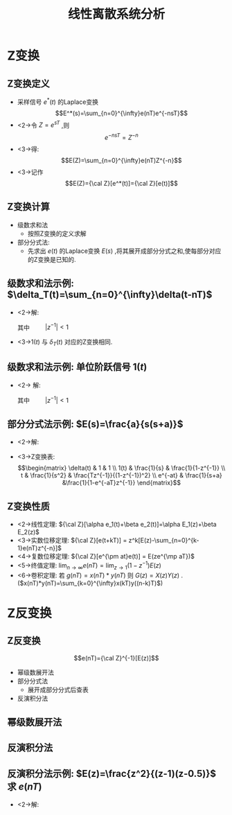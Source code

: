 # #+LaTeX_CLASS:  article
#+LATEX_HEADER: \usepackage{etex}
#+LATEX_HEADER: \usepackage{amsmath}
#+LATEX_HEADER: \usepackage[usenames]{color}
#+LATEX_HEADER: \usepackage{pstricks}
#+LATEX_HEADER: \usepackage{pgfplots}
#+LATEX_HEADER: \pgfplotsset{compat=1.8}
#+LATEX_HEADER: \usepackage{tikz}
#+LATEX_HEADER: \usepackage[europeanresistors,americaninductors]{circuitikz}
#+LATEX_HEADER: \usepackage{colortbl}
#+LATEX_HEADER: \usepackage{yfonts}
#+LATEX_HEADER: \usetikzlibrary{shapes,arrows}
#+LATEX_HEADER: \usetikzlibrary{positioning}
#+LATEX_HEADER: \usetikzlibrary{arrows,shapes}
#+LATEX_HEADER: \usetikzlibrary{intersections}
#+LATEX_HEADER: \usetikzlibrary{calc,patterns,decorations.pathmorphing,decorations.markings}
#+LATEX_HEADER: \usepackage[BoldFont,SlantFont,CJKchecksingle]{xeCJK}
#+LATEX_HEADER: \xeCJKsetup{CJKglue=\hspace{0pt plus .08 \baselineskip }}
#+LATEX_HEADER: \setCJKmainfont[BoldFont=Evermore Hei]{Evermore Kai}
#+LATEX_HEADER: \setCJKmonofont{Evermore Kai}

#+LATEX_HEADER: \usepackage{pst-node}
#+LATEX_HEADER: \usepackage{pst-plot}
#+LATEX_HEADER: \psset{unit=5mm}


#+startup: beamer
#+LaTeX_CLASS: beamer
#+LaTeX_CLASS_OPTIONS: [table]
# #+LaTeX_CLASS_OPTIONS: [bigger]
#+latex_header:  \mode<article>{\usepackage{beamerarticle}}
# #+latex_header: \mode<beamer>{\usetheme{JuanLesPins}}
# #+latex_header: \mode<beamer>{\usetheme{Boadilla}}
#+latex_header: \mode<beamer>{\usetheme{Frankfurt}}
#+latex_header: \mode<beamer>{\usecolortheme{dove}}
#+latex_header: \mode<article>{\hypersetup{colorlinks=true,pdfborder={0 0 0}}}
#+latex_header: \mode<beamer>{\AtBeginSection[]{\begin{frame}<beamer>\frametitle{Topic}\tableofcontents[currentsection]\end{frame}}}
#+latex_header: \setbeamercovered{transparent}
#+BEAMER_FRAME_LEVEL: 2
#+COLUMNS: %40ITEM %10BEAMER_env(Env) %9BEAMER_envargs(Env Args) %4BEAMER_col(Col) %10BEAMER_extra(Extra)

#+TITLE:  线性离散系统分析
#+latex_header: \subtitle{Z变换}
#+AUTHOR:    
#+EMAIL: 
#+DATE:  
#+DESCRIPTION:
#+KEYWORDS:
#+LANGUAGE:  en
#+OPTIONS:   H:3 num:t toc:t \n:nil @:t ::t |:t ^:t -:t f:t *:t <:t
#+OPTIONS:   TeX:t LaTeX:t skip:nil d:nil todo:t pri:nil tags:not-in-toc
#+INFOJS_OPT: view:nil toc:nil ltoc:t mouse:underline buttons:0 path:http://orgmode.org/org-info.js
#+EXPORT_SELECT_TAGS: export
#+EXPORT_EXCLUDE_TAGS: noexport
#+LINK_UP:   
#+LINK_HOME: 
#+XSLT:








* Z变换
** Z变换定义
 * 采样信号  $e^*(t)$  的Laplace变换  
      \[E^*(s)=\sum_{n=0}^{\infty}e(nT)e^{-nsT}\]
 * <2->令  $Z=e^{sT}$ ,则  
      \[e^{-nsT}=Z^{-n}\]
 * <3->得:  
      \[E(Z)=\sum_{n=0}^{\infty}e(nT)Z^{-n}\]
 * <3->记作  
      \[E(Z)={\cal Z}[e^*(t)]={\cal Z}[e(t)]\]
** Z变换计算
  * 级数求和法
     * 按照Z变换的定义求解
  * 部分分式法:
     * 先求出  $e(t)$  的Laplace变换  $E(s)$  ,将其展开成部分分式之和,使每部分对应的Z变换是已知的.
** 级数求和法示例: $\delta_T(t)=\sum_{n=0}^{\infty}\delta(t-nT)$
  * <2->解:
     \begin{eqnarray*}
     e^*(t) & = & \sum_{n=0}^{\infty}e(nT)\delta(t-nT) \\
      &=& \sum_{n=0}^{\infty}\delta(t-nT) \\
     e(nT) &=& 1\\
     E(z) &=& \sum_{n=0}^{\infty}z^{-n}\\
      &=& \frac{1}{1-z^{-1}} \\
     &=& \frac{z}{z-1}
     \end{eqnarray*}
     其中 $\qquad |z^{-1}|<1$ 
  * <3->$1(t)$  与  $\delta_T(t)$  对应的Z变换相同.
** 级数求和法示例: 单位阶跃信号 $1(t)$
 * <2-> 解: 
      \begin{eqnarray*}
      e(nT)&=&1 , \\
      E(z) &=  &\sum_{n=0}^{\infty}e(nT)z^{-n} \\
       &=& \sum_{n=0}^{\infty}z^{-n} \\
      &=& \frac{1}{1-z^{-1}} \\
      &=& \frac{z}{z-1}
      \end{eqnarray*}
      其中  $\qquad |z^{-1}|<1$ 

** 部分分式法示例:  $E(s)=\frac{a}{s(s+a)}$ 
 * <2->解:
     \begin{eqnarray*}
     E(s) & = & \frac{1}{s}-\frac{1}{s+a}\\
     e(t) &=& 1-e^{-at} \\
     E(z) &=& \frac{1}{1-z^{-1}} -\frac{1}{1-z^{-1}e^{-aT}}
     \end{eqnarray*}
 *  <3->Z变换表:
     \[\begin{matrix}
     \delta(t) & 1 & 1 \\
     1(t) & \frac{1}{s} & \frac{1}{1-z^{-1}} \\
     t & \frac{1}{s^2} & \frac{Tz^{-1}}{(1-z^{-1})^2} \\
     e^{-at} & \frac{1}{s+a} &\frac{1}{1-e^{-aT}z^{-1}}
     \end{matrix}\]
** Z变换性质
 * <2->线性定理:    ${\cal Z}[\alpha e_1(t)+\beta e_2(t)]=\alpha E_1(z)+\beta E_2(z)$ 
 * <3->实数位移定理:  ${\cal Z}[e(t+kT)] = z^k[E(z)-\sum_{n=0}^{k-1}e(nT)z^{-n}]$ 
 * <4->复数位移定理:  ${\cal Z}[e^{\pm at}e(t)] = E(ze^{\mp aT})$ 
 * <5->终值定理:  $\lim_{n\rightarrow\infty}e(nT)=\lim_{z\rightarrow 1}(1-z^{-1})E(z)$ 
 * <6->卷积定理: 若  $g(nT)=x(nT)*y(nT)$  则  $G(z)=X(z)Y(z)$  . ($x(nT)*y(nT)=\sum_{k=0}^{\infty}x(kT)y((n-k)T)$)
* Z反变换
** Z反变换
 \[e(nT)={\cal Z}^{-1}[E(z)]\]
 * 幂级数展开法
 * 部分分式法
    * 展开成部分分式后查表
 * 反演积分法
** 幂级数展开法
\begin{eqnarray*}
E(z) & = &\frac{b_0+b_1 z^{-1}+\cdots+b_m z^{-m}}{1+a_1 z^{-1}+\cdots+a_n z^{-n}} \\
 &=& c_0+c_1 z^{-1}+\cdots +c_n z^{-n} \\
 &=& \sum_{n=0}^{\infty}c_n z^{-n} \\
e^{*}(t) &=& \sum_{n=0}^{\infty}c_n\delta(t-nT) \\
e(nT) &=& c_n 
\end{eqnarray*}
** 反演积分法
\begin{eqnarray*}
E(z) & = & \sum_{n=0}^{\infty}e(nT)z^{-n} \\
  &=& e(0)+e(T)z^{-1}+\cdots+e(nT)z^{-n}+\cdots \\
E(z)z^{n-1} &=& e(0)z^{n-1}+e(T)z^{n-2}+\cdots+e(nT)z^{-1}+\cdots \\
e(nT)&=& Res(E(z)z^{n-1})
\end{eqnarray*}
** 反演积分法示例:  $E(z)=\frac{z^2}{(z-1)(z-0.5)}$  求  $e(nT)$ 
  * <2->解:
     \begin{eqnarray*}
     E(z)z^{n-1} & = &\frac{z^{n+1}}{(z-1)(z-0.5)} \\
     Res_1 &=& \lim_{z\rightarrow 1}\frac{(z-1)z^{n+1}}{(z-1)(z-0.5)} \\
	&=& 2 \\
     Res_2 &=& \lim_{z\rightarrow 0.5}\frac{(z-0.5)z^{n+1}}{(z-1)(z-0.5)} \\
	&=& -0.5^n \\
     e(nT) &=& Res_1+Res_2 \\
      &=& 2-0.5^n
     \end{eqnarray*}
